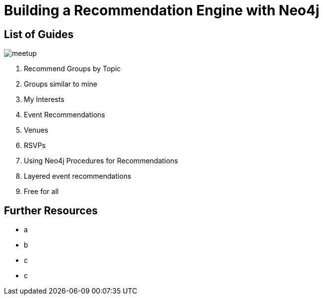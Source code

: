 = Building a Recommendation Engine with Neo4j


== List of Guides

image::{img}/meetup.png[float=right]

. pass:a[<a play-topic='{guides}/01_similar_groups_by_topic.html'>Recommend Groups by Topic</a>]
. pass:a[<a play-topic='{guides}/02_my_similar_groups.html'>Groups similar to mine</a>]
. pass:a[<a play-topic='{guides}/03_my_interests.html'>My Interests</a>]
. pass:a[<a play-topic='{guides}/04_events.html'>Event Recommendations</a>]
. pass:a[<a play-topic='{guides}/05_venues.html'>Venues</a>]
. pass:a[<a play-topic='{guides}/06_rsvps.html'>RSVPs</a>]
. pass:a[<a play-topic='{guides}/07_procedures.html'>Using Neo4j Procedures for Recommendations</a>]
. pass:a[<a play-topic='{guides}/08_layered_events.html'>Layered event recommendations</a>]
. pass:a[<a play-topic='{guides}/09_free_for_all.html'>Free for all</a>]

== Further Resources

* a
* b
* c
* c

